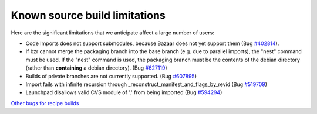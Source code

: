 Known source build limitations
==============================

Here are the significant limitations that we anticipate affect a large
number of users:

-  Code Imports does not support submodules, because Bazaar does not yet
   support them (Bug
   `#402814 <https://bugs.launchpad.net/bzr/+bug/402814>`__).
-  If bzr cannot merge the packaging branch into the base branch (e.g.
   due to parallel imports), the "nest" command must be used. If the
   "nest" command is used, the packaging branch must be the contents of
   the debian directory (rather than **containing** a debian directory).
   (Bug
   `#627119 <https://bugs.launchpad.net/launchpad-code/+bug/627119>`__)
-  Builds of private branches are not currently supported. (Bug
   `#607895 <https://bugs.launchpad.net/launchpad-code/+bug/607895>`__)
-  Import fails with infinite recursion through
   \_reconstruct_manifest_and_flags_by_revid (Bug
   `#519709 <https://bugs.launchpad.net/launchpad-code/+bug/519709>`__)
-  Launchpad disallows valid CVS module of '.' from being imported (Bug
   `#594294 <https://bugs.launchpad.net/launchpad-code/+bug/594294>`__)

`Other bugs for recipe
builds <https://bugs.launchpad.net/launchpad-code/+bugs?field.tag=recipe>`__